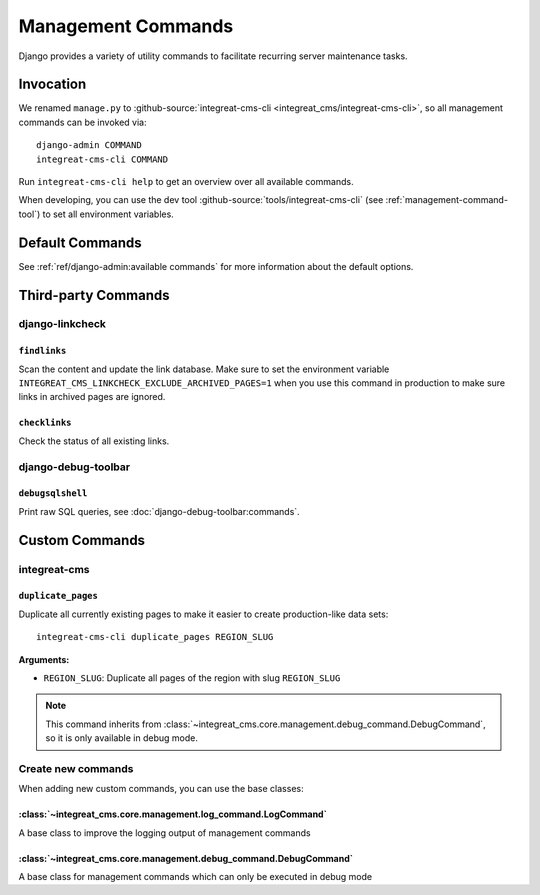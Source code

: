 *******************
Management Commands
*******************

.. highlight:: bash

Django provides a variety of utility commands to facilitate recurring server maintenance tasks.


Invocation
==========

We renamed ``manage.py`` to :github-source:`integreat-cms-cli <integreat_cms/integreat-cms-cli>`,
so all management commands can be invoked via::

    django-admin COMMAND
    integreat-cms-cli COMMAND

Run ``integreat-cms-cli help`` to get an overview over all available commands.

When developing, you can use the dev tool :github-source:`tools/integreat-cms-cli`
(see :ref:`management-command-tool`) to set all environment variables.


Default Commands
================

See :ref:`ref/django-admin:available commands` for more information about the default options.

Third-party Commands
====================

django-linkcheck
----------------

``findlinks``
~~~~~~~~~~~~~

Scan the content and update the link database.
Make sure to set the environment variable ``INTEGREAT_CMS_LINKCHECK_EXCLUDE_ARCHIVED_PAGES=1``
when you use this command in production to make sure links in archived pages are ignored.

``checklinks``
~~~~~~~~~~~~~~

Check the status of all existing links.


django-debug-toolbar
--------------------

``debugsqlshell``
~~~~~~~~~~~~~~~~~

Print raw SQL queries, see :doc:`django-debug-toolbar:commands`.

Custom Commands
===============

integreat-cms
-------------

``duplicate_pages``
~~~~~~~~~~~~~~~~~~~

Duplicate all currently existing pages to make it easier to create production-like data sets::

    integreat-cms-cli duplicate_pages REGION_SLUG

**Arguments:**

* ``REGION_SLUG``: Duplicate all pages of the region with slug ``REGION_SLUG``

.. Note::

    This command inherits from :class:`~integreat_cms.core.management.debug_command.DebugCommand`, so it is only available in debug mode.


Create new commands
-------------------

When adding new custom commands, you can use the base classes:

:class:`~integreat_cms.core.management.log_command.LogCommand`
~~~~~~~~~~~~~~~~~~~~~~~~~~~~~~~~~~~~~~~~~~~~~~~~~~~~~~~~~~~~~~

A base class to improve the logging output of management commands


:class:`~integreat_cms.core.management.debug_command.DebugCommand`
~~~~~~~~~~~~~~~~~~~~~~~~~~~~~~~~~~~~~~~~~~~~~~~~~~~~~~~~~~~~~~~~~~

A base class for management commands which can only be executed in debug mode
